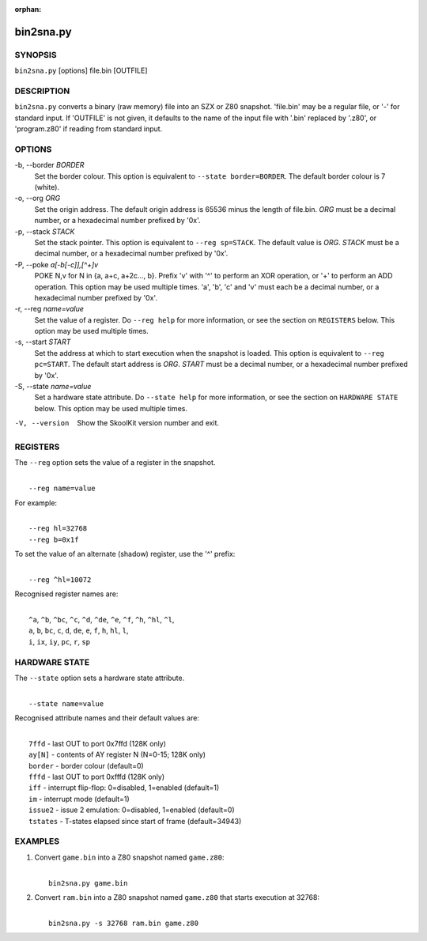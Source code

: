 :orphan:

==========
bin2sna.py
==========

SYNOPSIS
========
``bin2sna.py`` [options] file.bin [OUTFILE]

DESCRIPTION
===========
``bin2sna.py`` converts a binary (raw memory) file into an SZX or Z80 snapshot.
'file.bin' may be a regular file, or '-' for standard input. If 'OUTFILE' is
not given, it defaults to the name of the input file with '.bin' replaced by
'.z80', or 'program.z80' if reading from standard input.

OPTIONS
=======
-b, --border `BORDER`
  Set the border colour. This option is equivalent to
  ``--state border=BORDER``. The default border colour is 7 (white).

-o, --org `ORG`
  Set the origin address. The default origin address is 65536 minus the length
  of file.bin. `ORG` must be a decimal number, or a hexadecimal number prefixed
  by '0x'.

-p, --stack `STACK`
  Set the stack pointer. This option is equivalent to ``--reg sp=STACK``. The
  default value is `ORG`. `STACK` must be a decimal number, or a hexadecimal
  number prefixed by '0x'.

-P, --poke `a[-b[-c]],[^+]v`
  POKE N,v for N in {a, a+c, a+2c..., b}. Prefix 'v' with '^' to perform an
  XOR operation, or '+' to perform an ADD operation. This option may be used
  multiple times. 'a', 'b', 'c' and 'v' must each be a decimal number, or a
  hexadecimal number prefixed by '0x'.

-r, --reg `name=value`
  Set the value of a register. Do ``--reg help`` for more information, or see
  the section on ``REGISTERS`` below. This option may be used multiple times.

-s, --start `START`
  Set the address at which to start execution when the snapshot is loaded. This
  option is equivalent to ``--reg pc=START``. The default start address is
  `ORG`. `START` must be a decimal number, or a hexadecimal number prefixed by
  '0x'.

-S, --state `name=value`
  Set a hardware state attribute. Do ``--state help`` for more information, or
  see the section on ``HARDWARE STATE`` below. This option may be used multiple
  times.

-V, --version
  Show the SkoolKit version number and exit.

REGISTERS
=========
The ``--reg`` option sets the value of a register in the snapshot.

|
|  ``--reg name=value``

For example:

|
|  ``--reg hl=32768``
|  ``--reg b=0x1f``

To set the value of an alternate (shadow) register, use the '^' prefix:

|
|  ``--reg ^hl=10072``

Recognised register names are:

|
|  ``^a``, ``^b``, ``^bc``, ``^c``, ``^d``, ``^de``, ``^e``, ``^f``, ``^h``, ``^hl``, ``^l``,
|  ``a``, ``b``, ``bc``, ``c``, ``d``, ``de``, ``e``, ``f``, ``h``, ``hl``, ``l``,
|  ``i``, ``ix``, ``iy``, ``pc``, ``r``, ``sp``

HARDWARE STATE
==============
The ``--state`` option sets a hardware state attribute.

|
|  ``--state name=value``

Recognised attribute names and their default values are:

|
|  ``7ffd``    - last OUT to port 0x7ffd (128K only)
|  ``ay[N]``   - contents of AY register N (N=0-15; 128K only)
|  ``border``  - border colour (default=0)
|  ``fffd``    - last OUT to port 0xfffd (128K only)
|  ``iff``     - interrupt flip-flop: 0=disabled, 1=enabled (default=1)
|  ``im``      - interrupt mode (default=1)
|  ``issue2``  - issue 2 emulation: 0=disabled, 1=enabled (default=0)
|  ``tstates`` - T-states elapsed since start of frame (default=34943)

EXAMPLES
========
1. Convert ``game.bin`` into a Z80 snapshot named ``game.z80``:

   |
   |   ``bin2sna.py game.bin``

2. Convert ``ram.bin`` into a Z80 snapshot named ``game.z80`` that starts
   execution at 32768:

   |
   |   ``bin2sna.py -s 32768 ram.bin game.z80``
